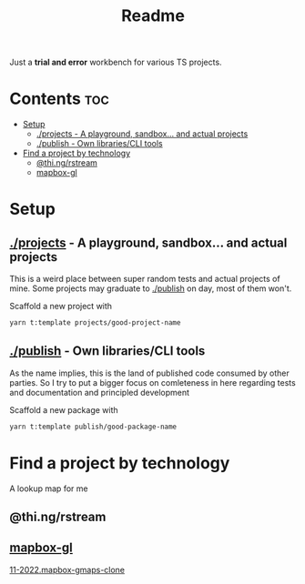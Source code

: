 #+TITLE: Readme
Just a *trial and error* workbench for various TS projects.

* Contents :toc:
- [[#setup][Setup]]
  - [[#projects---a-playground-sandbox-and-actual-projects][./projects - A playground, sandbox... and actual projects]]
  - [[#publish---own-librariescli-tools][./publish - Own libraries/CLI tools]]
- [[#find-a-project-by-technology][Find a project by technology]]
  - [[#thingrstream][@thi.ng/rstream]]
  - [[#mapbox-gl][mapbox-gl]]

* Setup
** [[file:projects/][./projects]] - A playground, sandbox... and actual projects
This is a weird place between super random tests and actual projects of mine. Some projects may graduate to [[id:f2122de1-b17f-485f-a1b1-d93506c3eab2][./publish]] on day, most of them won't.

Scaffold a new project with
#+begin_src bash
yarn t:template projects/good-project-name
#+end_src
** [[file:publish/][./publish]] - Own libraries/CLI tools
:PROPERTIES:
:ID:       f2122de1-b17f-485f-a1b1-d93506c3eab2
:END:
As the name implies, this is the land of published code consumed by other parties. So I try to put a bigger focus on comleteness in here regarding tests and documentation and principled development

Scaffold a new package with
#+begin_src bash
yarn t:template publish/good-package-name
#+end_src

* Find a project by technology
A lookup map for me
** @thi.ng/rstream
** [[https://www.npmjs.com/package/mapbox-gl][mapbox-gl]]
[[file:projects/11-2022.mapbox-gmaps-clone/README.org][11-2022.mapbox-gmaps-clone]]
